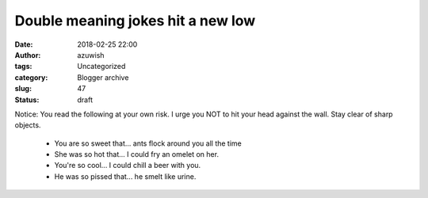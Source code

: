 Double meaning jokes hit a new low
##################################
:date: 2018-02-25 22:00
:author: azuwish
:tags: Uncategorized
:category: Blogger archive
:slug: 47
:status: draft

.. raw:: html

   <div dir="ltr" style="text-align:left;">

Notice: You read the following at your own risk. I urge you NOT to hit
your head against the wall. Stay clear of sharp objects.

 - You are so sweet that... ants flock around you all the time
 - She was so hot that... I could fry an omelet on her.
 - You're so cool... I could chill a beer with you.
 - He was so pissed that... he smelt like urine.
